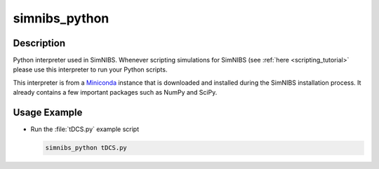 .. _simnibs_python_cli:

simnibs_python
===============


Description
------------

Python interpreter used in SimNIBS. Whenever scripting simulations for SimNIBS (see
:ref:`here <scripting_tutorial>` please use this interpreter to run your Python scripts.

This interpreter is from a `Miniconda <https://conda.io/miniconda.html>`_ instance that
is downloaded and installed during the SimNIBS installation process. It already contains
a few important packages such as NumPy and SciPy.


Usage Example
--------------

* Run the :file:`tDCS.py` example script

  .. code-block:: bash

    simnibs_python tDCS.py

